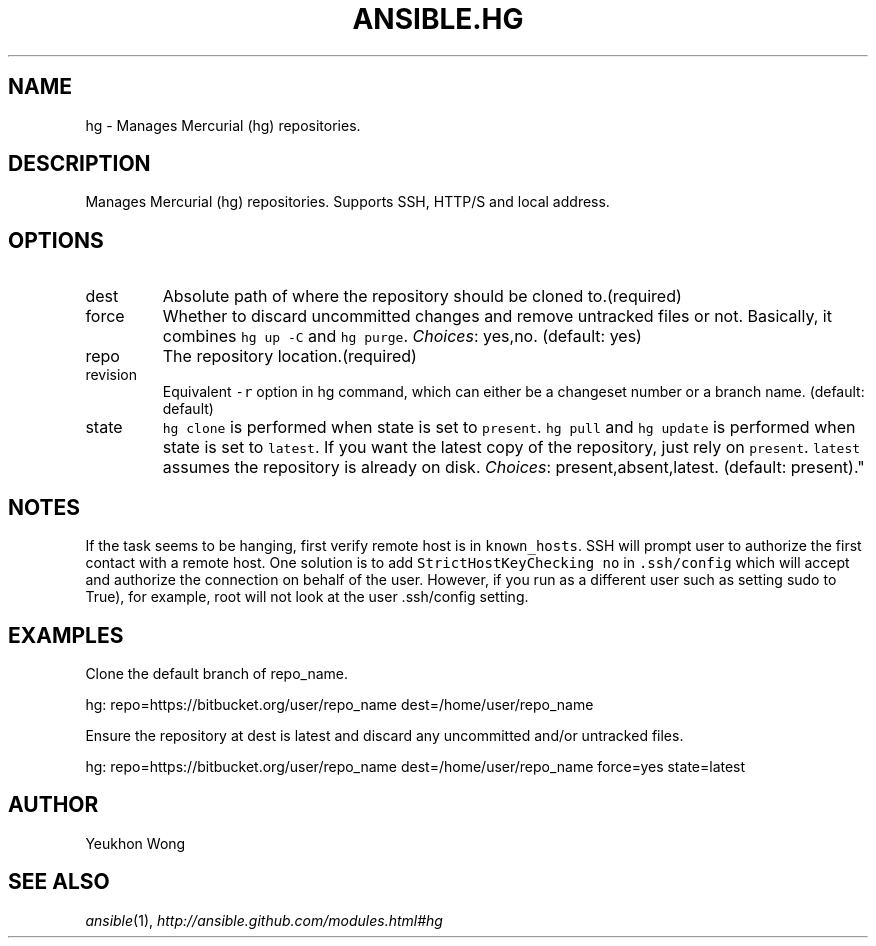 .TH ANSIBLE.HG 3 "2013-02-01" "1.0" "ANSIBLE MODULES"
." generated from library/hg
.SH NAME
hg \- Manages Mercurial (hg) repositories.
." ------ DESCRIPTION
.SH DESCRIPTION
.PP
Manages Mercurial (hg) repositories. Supports SSH, HTTP/S and local address. 
." ------ OPTIONS
."
."
.SH OPTIONS
   
.IP dest
Absolute path of where the repository should be cloned to.(required)   
.IP force
Whether to discard uncommitted changes and remove untracked files or not. Basically, it combines \fChg up -C\fR and \fChg purge\fR.
.IR Choices :
yes,no. (default: yes)   
.IP repo
The repository location.(required)   
.IP revision
Equivalent \fC-r\fR option in hg command, which can either be a changeset number or a branch name. (default: default)   
.IP state
\fChg clone\fR is performed when state is set to \fCpresent\fR. \fChg pull\fR and \fChg update\fR is performed when state is set to \fClatest\fR. If you want the latest copy of the repository, just rely on \fCpresent\fR. \fClatest\fR assumes the repository is already on disk.
.IR Choices :
present,absent,latest. (default: present)."
."
." ------ NOTES
.SH NOTES
.PP
If the task seems to be hanging, first verify remote host is in \fCknown_hosts\fR. SSH will prompt user to authorize the first contact with a remote host. One solution is to add \fCStrictHostKeyChecking no\fR in \fC.ssh/config\fR which will accept and authorize the connection on behalf of the user. However, if you run as a different user such as setting sudo to True), for example, root will not look at the user .ssh/config setting. 
."
."
." ------ EXAMPLES
.SH EXAMPLES
.PP
Clone the default branch of repo_name.

.nf
hg: repo=https://bitbucket.org/user/repo_name dest=/home/user/repo_name
.fi
.PP
Ensure the repository at dest is latest and discard any uncommitted and/or untracked files.

.nf
hg: repo=https://bitbucket.org/user/repo_name dest=/home/user/repo_name force=yes state=latest
.fi
." ------- AUTHOR
.SH AUTHOR
Yeukhon Wong
.SH SEE ALSO
.IR ansible (1),
.I http://ansible.github.com/modules.html#hg